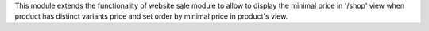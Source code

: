This module extends the functionality of website sale module to allow to
display the minimal price in '/shop' view  when product has distinct variants
price and set order by minimal price in product's view.
